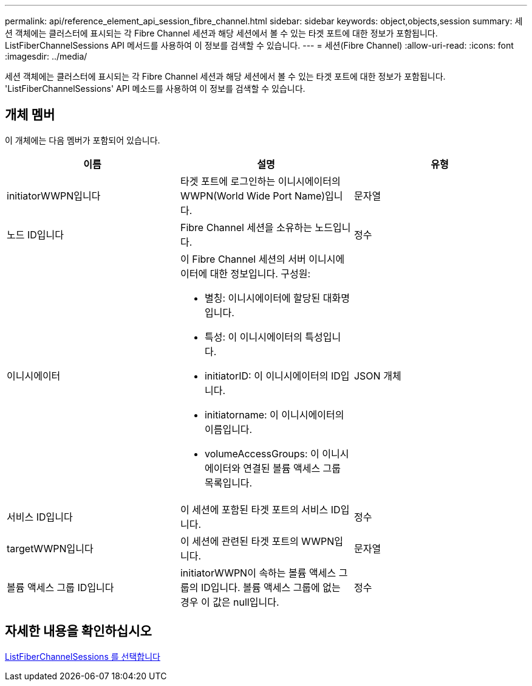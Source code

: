 ---
permalink: api/reference_element_api_session_fibre_channel.html 
sidebar: sidebar 
keywords: object,objects,session 
summary: 세션 객체에는 클러스터에 표시되는 각 Fibre Channel 세션과 해당 세션에서 볼 수 있는 타겟 포트에 대한 정보가 포함됩니다. ListFiberChannelSessions API 메서드를 사용하여 이 정보를 검색할 수 있습니다. 
---
= 세션(Fibre Channel)
:allow-uri-read: 
:icons: font
:imagesdir: ../media/


[role="lead"]
세션 객체에는 클러스터에 표시되는 각 Fibre Channel 세션과 해당 세션에서 볼 수 있는 타겟 포트에 대한 정보가 포함됩니다. 'ListFiberChannelSessions' API 메소드를 사용하여 이 정보를 검색할 수 있습니다.



== 개체 멤버

이 개체에는 다음 멤버가 포함되어 있습니다.

|===
| 이름 | 설명 | 유형 


 a| 
initiatorWWPN입니다
 a| 
타겟 포트에 로그인하는 이니시에이터의 WWPN(World Wide Port Name)입니다.
 a| 
문자열



 a| 
노드 ID입니다
 a| 
Fibre Channel 세션을 소유하는 노드입니다.
 a| 
정수



 a| 
이니시에이터
 a| 
이 Fibre Channel 세션의 서버 이니시에이터에 대한 정보입니다. 구성원:

* 별칭: 이니시에이터에 할당된 대화명입니다.
* 특성: 이 이니시에이터의 특성입니다.
* initiatorID: 이 이니시에이터의 ID입니다.
* initiatorname: 이 이니시에이터의 이름입니다.
* volumeAccessGroups: 이 이니시에이터와 연결된 볼륨 액세스 그룹 목록입니다.

 a| 
JSON 개체



 a| 
서비스 ID입니다
 a| 
이 세션에 포함된 타겟 포트의 서비스 ID입니다.
 a| 
정수



 a| 
targetWWPN입니다
 a| 
이 세션에 관련된 타겟 포트의 WWPN입니다.
 a| 
문자열



 a| 
볼륨 액세스 그룹 ID입니다
 a| 
initiatorWWPN이 속하는 볼륨 액세스 그룹의 ID입니다. 볼륨 액세스 그룹에 없는 경우 이 값은 null입니다.
 a| 
정수

|===


== 자세한 내용을 확인하십시오

xref:reference_element_api_listfibrechannelsessions.adoc[ListFiberChannelSessions 를 선택합니다]
